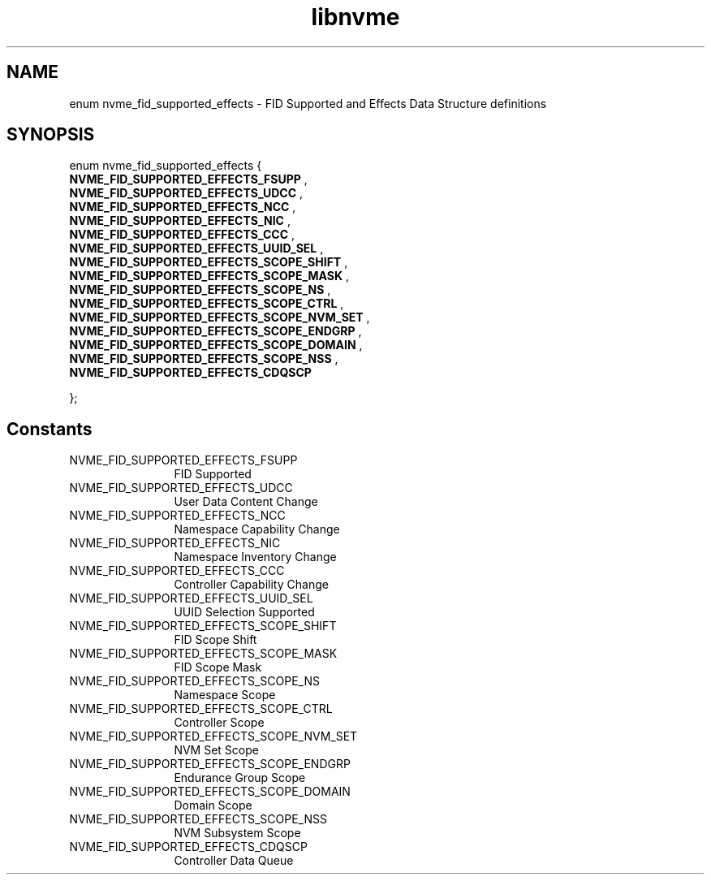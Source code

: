 .TH "libnvme" 9 "enum nvme_fid_supported_effects" "April 2025" "API Manual" LINUX
.SH NAME
enum nvme_fid_supported_effects \- FID Supported and Effects Data Structure definitions
.SH SYNOPSIS
enum nvme_fid_supported_effects {
.br
.BI "    NVME_FID_SUPPORTED_EFFECTS_FSUPP"
, 
.br
.br
.BI "    NVME_FID_SUPPORTED_EFFECTS_UDCC"
, 
.br
.br
.BI "    NVME_FID_SUPPORTED_EFFECTS_NCC"
, 
.br
.br
.BI "    NVME_FID_SUPPORTED_EFFECTS_NIC"
, 
.br
.br
.BI "    NVME_FID_SUPPORTED_EFFECTS_CCC"
, 
.br
.br
.BI "    NVME_FID_SUPPORTED_EFFECTS_UUID_SEL"
, 
.br
.br
.BI "    NVME_FID_SUPPORTED_EFFECTS_SCOPE_SHIFT"
, 
.br
.br
.BI "    NVME_FID_SUPPORTED_EFFECTS_SCOPE_MASK"
, 
.br
.br
.BI "    NVME_FID_SUPPORTED_EFFECTS_SCOPE_NS"
, 
.br
.br
.BI "    NVME_FID_SUPPORTED_EFFECTS_SCOPE_CTRL"
, 
.br
.br
.BI "    NVME_FID_SUPPORTED_EFFECTS_SCOPE_NVM_SET"
, 
.br
.br
.BI "    NVME_FID_SUPPORTED_EFFECTS_SCOPE_ENDGRP"
, 
.br
.br
.BI "    NVME_FID_SUPPORTED_EFFECTS_SCOPE_DOMAIN"
, 
.br
.br
.BI "    NVME_FID_SUPPORTED_EFFECTS_SCOPE_NSS"
, 
.br
.br
.BI "    NVME_FID_SUPPORTED_EFFECTS_CDQSCP"

};
.SH Constants
.IP "NVME_FID_SUPPORTED_EFFECTS_FSUPP" 12
FID Supported
.IP "NVME_FID_SUPPORTED_EFFECTS_UDCC" 12
User Data Content Change
.IP "NVME_FID_SUPPORTED_EFFECTS_NCC" 12
Namespace Capability Change
.IP "NVME_FID_SUPPORTED_EFFECTS_NIC" 12
Namespace Inventory Change
.IP "NVME_FID_SUPPORTED_EFFECTS_CCC" 12
Controller Capability Change
.IP "NVME_FID_SUPPORTED_EFFECTS_UUID_SEL" 12
UUID Selection Supported
.IP "NVME_FID_SUPPORTED_EFFECTS_SCOPE_SHIFT" 12
FID Scope Shift
.IP "NVME_FID_SUPPORTED_EFFECTS_SCOPE_MASK" 12
FID Scope Mask
.IP "NVME_FID_SUPPORTED_EFFECTS_SCOPE_NS" 12
Namespace Scope
.IP "NVME_FID_SUPPORTED_EFFECTS_SCOPE_CTRL" 12
Controller Scope
.IP "NVME_FID_SUPPORTED_EFFECTS_SCOPE_NVM_SET" 12
NVM Set Scope
.IP "NVME_FID_SUPPORTED_EFFECTS_SCOPE_ENDGRP" 12
Endurance Group Scope
.IP "NVME_FID_SUPPORTED_EFFECTS_SCOPE_DOMAIN" 12
Domain Scope
.IP "NVME_FID_SUPPORTED_EFFECTS_SCOPE_NSS" 12
NVM Subsystem Scope
.IP "NVME_FID_SUPPORTED_EFFECTS_CDQSCP" 12
Controller Data Queue
